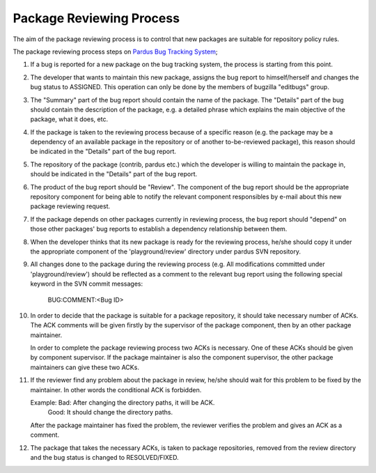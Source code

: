 Package Reviewing Process
=========================

The aim of the package reviewing process is to control that new packages are
suitable for repository policy rules.

The package reviewing process steps on `Pardus Bug Tracking System
<http://hata.pardus.org.tr>`_;

#. If a bug is reported for a new package on the bug tracking system, the
   process is starting from this point.

#. The developer that wants to maintain this new package, assigns the bug report
   to himself/herself and changes the bug status to ASSIGNED. This operation
   can only be done by the members of bugzilla "editbugs" group.

#. The "Summary" part of the bug report should contain the name of the package.
   The "Details" part of the bug should contain the description of the package,
   e.g. a detailed phrase which explains the main objective of the package,
   what it does, etc.

#. If the package is taken to the reviewing process because of a specific
   reason (e.g. the package may be a dependency of an available package in the
   repository or of another to-be-reviewed package), this reason should be
   indicated in the "Details" part of the bug report.

#. The repository of the package (contrib, pardus etc.) which the developer is
   willing to maintain the package in, should be indicated in the "Details" part
   of the bug report.

#. The product of the bug report should be "Review". The component of the bug
   report should be the appropriate repository component for being able to
   notify the relevant component responsibles by e-mail about this new package
   reviewing request.

#. If the package depends on other packages currently in reviewing process,
   the bug report should "depend" on those other packages' bug reports to
   establish a dependency relationship between them.

#. When the developer thinks that its new package is ready for the reviewing
   process, he/she should copy it under the appropriate component of the
   'playground/review' directory under pardus SVN repository.

#. All changes done to the package during the reviewing process (e.g. All
   modifications committed under 'playground/review') should be reflected as
   a comment to the relevant bug report using the following special keyword
   in the SVN commit messages:

     BUG:COMMENT:<Bug ID>

#. In order to decide that the package is suitable for a package repository, it
   should take necessary number of ACKs. The ACK comments will be given firstly
   by the supervisor of the package component, then by an other package
   maintainer.

   In order to complete the package reviewing process two ACKs is necessary.
   One of these ACKs should be given by component supervisor. If the package
   maintainer is also the component supervisor, the other package maintainers
   can give these two ACKs.

#. If the reviewer find any problem about the package in review, he/she should
   wait for this problem to be fixed by the maintainer. In other words the
   conditional ACK is forbidden.

   Example: Bad:    After changing the directory paths, it will be ACK.
            Good:   It should change the directory paths.

   After the package maintainer has fixed the problem, the reviewer verifies
   the problem and gives an ACK as a comment.

#. The package that takes the necessary ACKs, is taken to package repositories,
   removed from the review directory and the bug status is changed to
   RESOLVED/FIXED.
